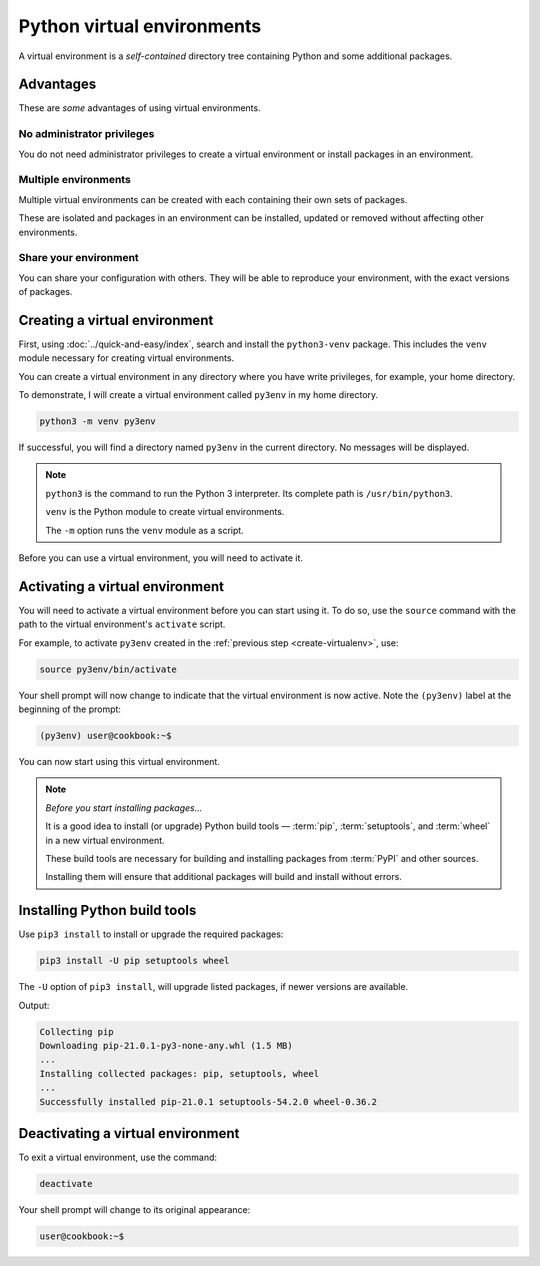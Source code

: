 .. _virtualenv:
   
Python virtual environments
===========================
A virtual environment is a *self-contained* directory 
tree containing Python and some additional packages. 

Advantages
----------
These are *some* advantages of using virtual 
environments.

No administrator privileges
...........................
You do not need administrator privileges
to create a virtual environment or install packages in 
an environment.

Multiple environments
.....................
Multiple virtual environments can be created with  
each containing their own sets of packages. 

These are isolated and packages in an environment can be 
installed, updated or removed without affecting other 
environments.

Share your environment
......................
You can share your configuration with others. They 
will be able to reproduce your environment, with the 
exact versions of packages.

.. _create-virtualenv:

Creating a virtual environment
------------------------------
First, using :doc:`../quick-and-easy/index`, search and 
install the ``python3-venv`` package. This includes the 
``venv`` module necessary for creating virtual environments.

You can create a virtual environment in any directory 
where you have write privileges, for example, your 
home directory.

To demonstrate, I will create a virtual environment called
``py3env`` in my home directory.

.. code-block:: bash

   python3 -m venv py3env

If successful, you will find a directory named ``py3env`` 
in the current directory. No messages will be displayed.

.. note::

   ``python3`` is the command to run the Python 3
   interpreter. Its complete path is ``/usr/bin/python3``.
   
   ``venv`` is the Python module to create virtual 
   environments.
   
   The ``-m`` option runs the ``venv`` module as a script.

Before you can use a virtual environment, you will need to 
activate it.

Activating a virtual environment
--------------------------------
You will need to activate a virtual environment before you
can start using it. To do so, use the ``source`` command 
with the path to the virtual environment's ``activate`` 
script.

For example, to activate ``py3env`` created in the
:ref:`previous step <create-virtualenv>`, use:

.. code-block:: bash

   source py3env/bin/activate

Your shell prompt will now change to indicate that
the virtual environment is now active.
Note the ``(py3env)`` label at the beginning of the
prompt:

.. code-block:: bash

   (py3env) user@cookbook:~$
   
You can now start using this virtual environment.

.. note::
   
   *Before you start installing packages...*
   
   It is a good idea to install (or upgrade) 
   Python build tools — :term:`pip`, 
   :term:`setuptools`, and :term:`wheel` in a new 
   virtual environment.
   
   These build tools are necessary for building and 
   installing packages from :term:`PyPI` and other 
   sources.
   
   Installing them will ensure that additional packages
   will build and install without errors.

Installing Python build tools
-----------------------------
Use ``pip3 install`` to install or upgrade the
required packages:

.. code-block:: bash

   pip3 install -U pip setuptools wheel

The ``-U`` option of ``pip3 install``, will upgrade
listed packages, if newer versions are available.

Output:

.. code-block:: console

   Collecting pip
   Downloading pip-21.0.1-py3-none-any.whl (1.5 MB)
   ...
   Installing collected packages: pip, setuptools, wheel
   ...
   Successfully installed pip-21.0.1 setuptools-54.2.0 wheel-0.36.2


Deactivating a virtual environment
----------------------------------
To exit a virtual environment, use the command:

.. code-block:: bash

   deactivate

Your shell prompt will change to its original
appearance:

.. code-block:: bash

   user@cookbook:~$

